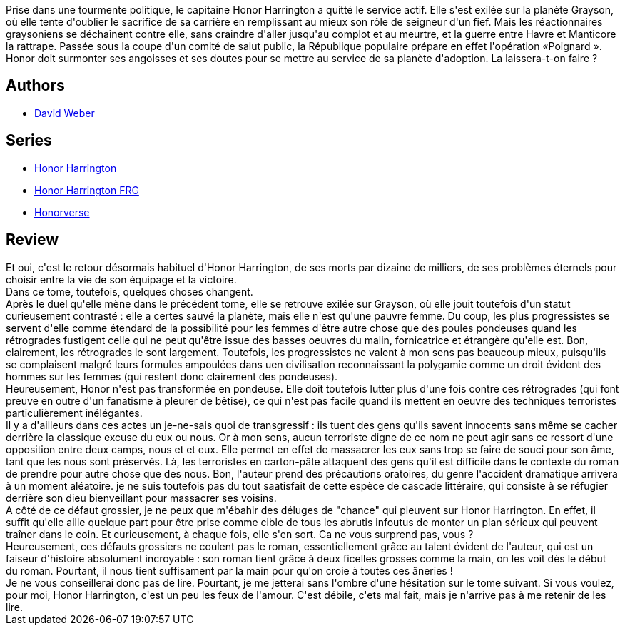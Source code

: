 :jbake-type: post
:jbake-status: published
:jbake-title: Pavillon de l'exil (Honor Harrington #5)
:jbake-tags:  complot, guerre, rayon-imaginaire, religion, sexisme, space-opera, terrorisme,_année_2011,_mois_janv.,_note_2,rayon-emprunt,read
:jbake-date: 2011-01-22
:jbake-depth: ../../
:jbake-uri: goodreads/books/9782841722136.adoc
:jbake-bigImage: https://i.gr-assets.com/images/S/compressed.photo.goodreads.com/books/1457542301l/2659558._SX98_.jpg
:jbake-smallImage: https://i.gr-assets.com/images/S/compressed.photo.goodreads.com/books/1457542301l/2659558._SX50_.jpg
:jbake-source: https://www.goodreads.com/book/show/2659558
:jbake-style: goodreads goodreads-book

++++
<div class="book-description">
Prise dans une tourmente politique, le capitaine Honor Harrington a quitté le service actif. Elle s'est exilée sur la planète Grayson, où elle tente d'oublier le sacrifice de sa carrière en remplissant au mieux son rôle de seigneur d'un fief. Mais les réactionnaires graysoniens se déchaînent contre elle, sans craindre d'aller jusqu'au complot et au meurtre, et la guerre entre Havre et Manticore la rattrape. Passée sous la coupe d'un comité de salut public, la République populaire prépare en effet l'opération «Poignard ». Honor doit surmonter ses angoisses et ses doutes pour se mettre au service de sa planète d'adoption. La laissera-t-on faire ?
</div>
++++


## Authors
* link:../authors/10517.html[David Weber]

## Series
* link:../series/Honor_Harrington.html[Honor Harrington]
* link:../series/Honor_Harrington_FRG.html[Honor Harrington FRG]
* link:../series/Honorverse.html[Honorverse]

## Review

++++
Et oui, c'est le retour désormais habituel d'Honor Harrington, de ses morts par dizaine de milliers, de ses problèmes éternels pour choisir entre la vie de son équipage et la victoire.<br/>Dans ce tome, toutefois, quelques choses changent.<br/>Après le duel qu'elle mène dans le précédent tome, elle se retrouve exilée sur Grayson, où elle jouit toutefois d'un statut curieusement contrasté : elle a certes sauvé la planète, mais elle n'est qu'une pauvre femme. Du coup, les plus progressistes se servent d'elle comme étendard de la possibilité pour les femmes d'être autre chose que des poules pondeuses quand les rétrogrades fustigent celle qui ne peut qu'être issue des basses oeuvres du malin, fornicatrice et étrangère qu'elle est. Bon, clairement, les rétrogrades le sont largement. Toutefois, les progressistes ne valent à mon sens pas beaucoup mieux, puisqu'ils se complaisent malgré leurs formules ampoulées dans uen civilisation reconnaissant la polygamie comme un droit évident des hommes sur les femmes (qui restent donc clairement des pondeuses).<br/>Heureusement, Honor n'est pas transformée en pondeuse. Elle doit toutefois lutter plus d'une fois contre ces rétrogrades (qui font preuve en outre d'un fanatisme à pleurer de bêtise), ce qui n'est pas facile quand ils mettent en oeuvre des techniques terroristes particulièrement inélégantes.<br/>Il y a d'ailleurs dans ces actes un je-ne-sais quoi de transgressif : ils tuent des gens qu'ils savent innocents sans même se cacher derrière la classique excuse du eux ou nous. Or à mon sens, aucun terroriste digne de ce nom ne peut agir sans ce ressort d'une opposition entre deux camps, nous et et eux. Elle permet en effet de massacrer les eux sans trop se faire de souci pour son âme, tant que les nous sont préservés. Là, les terroristes en carton-pâte attaquent des gens qu'il est difficile dans le contexte du roman de prendre pour autre chose que des nous. Bon, l'auteur prend des précautions oratoires, du genre l'accident dramatique arrivera à un moment aléatoire. je ne suis toutefois pas du tout saatisfait de cette espèce de cascade littéraire, qui consiste à se réfugier derrière son dieu bienveillant pour massacrer ses voisins.<br/>A côté de ce défaut grossier, je ne peux que m'ébahir des déluges de "chance" qui pleuvent sur Honor Harrington. En effet, il suffit qu'elle aille quelque part pour être prise comme cible de tous les abrutis infoutus de monter un plan sérieux qui peuvent traîner dans le coin. Et curieusement, à chaque fois, elle s'en sort. Ca ne vous surprend pas, vous ?<br/>Heureusement, ces défauts grossiers ne coulent pas le roman, essentiellement grâce au talent évident de l'auteur, qui est un faiseur d'histoire absolument incroyable : son roman tient grâce à deux ficelles grosses comme la main, on les voit dès le début du roman. Pourtant, il nous tient suffisament par la main pour qu'on croie à toutes ces âneries !<br/>Je ne vous conseillerai donc pas de lire. Pourtant, je me jetterai sans l'ombre d'une hésitation sur le tome suivant. Si vous voulez, pour moi, Honor Harrington, c'est un peu les feux de l'amour. C'est débile, c'ets mal fait, mais je n'arrive pas à me retenir de les lire.
++++